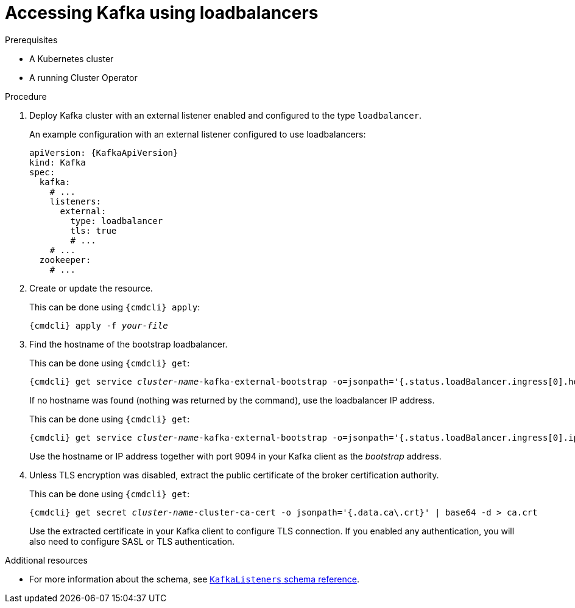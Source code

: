 // Module included in the following assemblies:
//
// assembly-configuring-kafka-listeners.adoc

[id='proc-accessing-kafka-using-loadbalancers-{context}']
= Accessing Kafka using loadbalancers

.Prerequisites

* A Kubernetes cluster
* A running Cluster Operator

.Procedure

. Deploy Kafka cluster with an external listener enabled and configured to the type `loadbalancer`.
+
An example configuration with an external listener configured to use loadbalancers:
+
[source,yaml,subs=attributes+]
----
apiVersion: {KafkaApiVersion}
kind: Kafka
spec:
  kafka:
    # ...
    listeners:
      external:
        type: loadbalancer
        tls: true
        # ...
    # ...
  zookeeper:
    # ...
----

. Create or update the resource.
+
This can be done using `{cmdcli} apply`:
[source,shell,subs="+quotes,attributes+"]
{cmdcli} apply -f _your-file_

. Find the hostname of the bootstrap loadbalancer.
+
This can be done using `{cmdcli} get`:
[source,shell,subs="+quotes,attributes+"]
{cmdcli} get service _cluster-name_-kafka-external-bootstrap -o=jsonpath='{.status.loadBalancer.ingress[0].hostname}{"\n"}'
+
If no hostname was found (nothing was returned by the command), use the loadbalancer IP address.
+
This can be done using `{cmdcli} get`:
[source,shell,subs="+quotes,attributes+"]
{cmdcli} get service _cluster-name_-kafka-external-bootstrap -o=jsonpath='{.status.loadBalancer.ingress[0].ip}{"\n"}'
+
Use the hostname or IP address together with port 9094 in your Kafka client as the _bootstrap_ address.

. Unless TLS encryption was disabled, extract the public certificate of the broker certification authority.
+
This can be done using `{cmdcli} get`:
+
[source,shell,subs="+quotes,attributes+"]
{cmdcli} get secret _cluster-name_-cluster-ca-cert -o jsonpath='{.data.ca\.crt}' | base64 -d > ca.crt
+
Use the extracted certificate in your Kafka client to configure TLS connection.
If you enabled any authentication, you will also need to configure SASL or TLS authentication.

.Additional resources
* For more information about the schema, see xref:type-KafkaListeners-reference[`KafkaListeners` schema reference].

